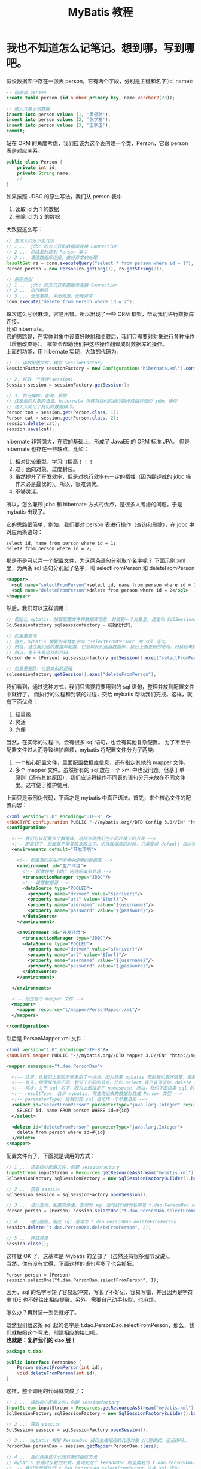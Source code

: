 #+TITLE: MyBatis 教程



* 我也不知道怎么记笔记。想到哪，写到哪吧。

假设数据库中存在一张表 person，它有两个字段，分别是主键和名字(id, name):
#+BEGIN_SRC sql
  -- 创建表 person
  create table person (id number primary key, name varchar2(20));

  -- 插入几条示例数据
  insert into person values (1, '周星驰');
  insert into person values (2, '张学友');
  insert into person values (3, '王家卫');
  commit;
#+END_SRC

站在 ORM 的角度考虑，我们应该为这个表创建一个类，Person，它跟 person 表是对应关系。
#+BEGIN_SRC java
  public class Person {
      private int id;
      private String name;
      // ...
  }
#+END_SRC

如果按照 JDBC 的原生写法，我们从 person 表中
1. 读取 id 为 1 的数据
2. 删除 id 为 2 的数据
大致要这么写：
#+BEGIN_SRC java
  // 查询大约分下面几步
  // 1 ... jdbc 的方式获取数据库连接 Connection
  // 2 ... 将结果封装到 Person 类中
  // 3 ... 清理数据库连接，做好异常的处理
  ResultSet rs = conn.executeQuery("select * from person where id = 1");
  Person person = new Person(rs.getLong(1), rs.getString(2));

  // 删除类似
  // 1 ... jdbc 的方式获取数据库连接 Connection
  // 2 ... 执行删除
  // 3 ... 处理事务，关闭资源，处理异常
  conn.execute("delete from Person where id = 2");
#+END_SRC

每次这么写很麻烦，容易出错。所以出现了一些 ORM 框架，帮助我们进行数据库连接。\\

比如 hibernate。\\
它的思路是，在实体对象中设置好映射和关联后，我们只需要对对象进行各种操作（增删改查等）。
框架会帮助我们把这些操作翻译成对数据库的操作。 \\
上面的功能，用 hibernate 实现，大致的代码为:
#+BEGIN_SRC java
  // 1. 读取配置文件，建立 SessionFactory
  SessionFactory sessionFactory = new Configuration("hibernate.xml").config().buildSessionFactory();

  // 2. 获取一个连接(session)
  Session session = sessionFactory.getSession();

  // 3. 执行操作，查询、删除
  // 这是面向对象的语法。hibernate 负责将我们的操作翻译成相对应的 jdbc 操作
  // 这大大简化了我们的数据操作。
  Person tom = session.get(Person.class, 1);
  Person cat = session.get(Person.class, 2);
  session.delete(cat);
  session.save(cat);
#+END_SRC


hibernate 非常强大，在它的基础上，形成了 JavaEE 的 ORM 标准 JPA。
但是 hibernate 也存在一些缺点，比如：
1. 相对比较重型，学习门槛高！！！
2. 过于面向对象，过度封装。
3. 虽然提升了开发效率，但是对执行效率有一定的牺牲（因为翻译成的 jdbc 操作未必是最优的）。所以，很难调优。
4. 不够灵活。


所以，怎么兼顾 jdbc 和 hibernate 方式的优点，是很多人考虑的问题。于是 mybatis 出现了。

它的思路很简单，例如，我们要对 person 表进行操作（查询和删除），在 jdbc 中对应两条语句：
: select id, name from person where id = 1;
: delete from person where id = 2;

那是不是可以弄一个配置文件，为这两条语句分别取个名字呢？
下面示例 xml 里，为两条 sql 语句分别起了名字，叫 selectFromPerson 和 deleteFromPerson
#+BEGIN_SRC xml
  <mapper>
    <sql name="selectFromPerson">select id, name from person where id = 1</sql>
    <sql name="deleteFromPerson">delete from person where id = 2</sql>
  </mapper>
#+END_SRC

然后，我们可以这样调用：
#+BEGIN_SRC java
  // 初始化 mybatis，加载配置文件和数据库信息，封装到一个对象里，这里叫 SqlSessionFactory
  SqlSessionfactory sqlsessionfactory = 初始化代码;
  
  // 如果要查询
  // 首先，mybatis 需要去寻找名字叫 "selectFromPerson" 的 sql 语句。
  // 然后，通过我们给的数据库配置，它会帮我们连接数据库，执行上面查到的语句，封装结果到 Person 对象里。
  // 所以，差不多是这样的代码:
  Person de = (Person) sqlsessionfactory.getSession().exec("selectFromPerson");

  // 如果要删除，也是类似的逻辑
  sqlsessionfactory.getSession().exec("deleteFromPerson");
#+END_SRC

我们看到，通过这种方式，我们只需要将要用到的 sql 语句，整理并放到配置文件中就行了。
而执行的过程和封装的过程，交给 mybatis 帮助我们完成。这样，就有下面优点：
1. 轻量级
2. 灵活
3. 方便


当然，在实际的过程中，会有很多 sql 语句，也会有其他复杂配置。
为了不至于配置文件过大而导致维护麻烦，mybatis 将配置文件分为了两类:
1. 一个核心配置文件，里面配置数据库信息，还有指定其他的 mapper 文件。
2. 多个 mapper 文件。虽然所有的 sql 放在一个 xml 中也没问题。但基于单一原则（还有其他原因），我们应该将操作不同表的语句分开来放在不同文件里。这样便于维护使用。


上面只是示例伪代码，下面才是 mybatis 中真正语法。首先，来个核心文件的配置内容：
#+BEGIN_SRC xml
  <?xml version="1.0" encoding="UTF-8" ?>
  <!DOCTYPE configuration PUBLIC "-//mybatis.org//DTD Config 3.0//EN" "http://mybatis.org/dtd/mybatis-3-config.dtd">
  <configuration>

    <!-- 我们可以配置多个数据库，这样方便我们在不同环境下的开发 -->
    <!-- 配置好了，后面就不需要改来改去了。切换数据库的时候，只需要将 default 指向我们相应的配置就可以了 -->
    <environments default="开发环境">

      <!-- 配置我们在生产环境中使用的数据库 -->
      <environment id="生产环境">
        <!-- 配置使用 jdbc 内建的事务处理 -->
        <transactionManager type="JDBC"/>
        <!-- 设置数据源 -->
        <dataSource type="POOLED">
          <property name="driver" value="${driver}"/>
          <property name="url" value="${url}"/>
          <property name="username" value="${username}"/>
          <property name="password" value="${password}"/>
        </dataSource>
      </environment>
      
      <environment id="开发环境">
        <transactionManager type="JDBC"/>
        <dataSource type="POOLED">
          <property name="driver" value="${driver}"/>
          <property name="url" value="${url}"/>
          <property name="username" value="${username}"/>
          <property name="password" value="${password}"/>
        </dataSource>
      </environment>

    </environments>

    <!-- 指定各个 mapper 文件 -->
    <mappers>
      <mapper resource="t/mapper/PersonMapper.xml"/>
    </mappers>
    
  </configuration>
#+END_SRC

然后是 PersonMapper.xml 文件：
#+BEGIN_SRC xml
  <?xml version="1.0" encoding="UTF-8"?>
  <!DOCTYPE mapper PUBLIC "-//mybatis.org//DTD Mapper 3.0//EN" "http://mybatis.org/dtd/mybatis-3-mapper.dtd">

  <mapper namespace="t.dao.PersonDao">

    <!-- 这里，比我们上面的示例复杂了一点点。因为想要 mybatis 帮助我们更好做事，就要告诉她更多信息。 -->
    <!-- 首先，根据操作的不同，划分了不同的节点，比如 select 表示查询语句，delete 表示删除语句 -->
    <!-- 再次，关于 sql 名字，因为上面指定了 namespace，所以，我们下面这条 sql 的全名就是 t.dao.UserDao.selectFromPerson -->
    <!-- resultType: 告诉 mybatis，将查询出来的数据封装成 Person 类型 -->
    <!-- parameterType: 给我们的 sql 语句传一个参数进来 -->
    <select id="selectFromPerson" parameterType="java.lang.Integer" resultType="t.model.Person">
      SELECT id, name FROM person WHERE id=#{id}
    </select>
    
    <delete id="deleteFromPerson" parameterType="java.lang.Integer">
      delete from person where id=#{id}
    </delete>
  </mapper>
#+END_SRC


配置文件有了，下面就是调用的方式：
#+BEGIN_SRC java
  // 1 ... 读取核心配置文件，创建 sessionfactory
  InputStream inputStream = Resources.getResourceAsStream("mybatis.xml");
  SqlSessionFactory sqlSessionFactory = new SqlSessionFactoryBuilder().build(inputStream);

  // 2 ... 获取 session
  SqlSession session = sqlSessionFactory.openSession();

  // 3 ... 进行查询，配置文件里，查询的 sql 语句我们给的名字是 t.dao.PersonDao.selectFromPerson，所以，查询如下
  Person person = (Person) session.selectOne("t.dao.PersonDao.selectFromPerson", 1);

  // 4 ... 进行删除，相应 sql 语句为 t.dao.PersonDao.deleteFromPerson
  session.delete("t.dao.PersonDao.deleteFromPerson", 2);

  // 5 ... 释放资源
  session.close();
#+END_SRC



这样就 OK 了，这基本是 Mybatis 的全部了（虽然还有很多细节没说）。\\
当然，你有没有觉得，下面这样的语句写多了也会抓狂。
: Person person = (Person) session.selectOne("t.dao.PersonDao.selectFromPerson", 1);
因为，sql 的名字写短了容易起冲突，写长了不好记，容易写错，并且因为是字符串 IDE 也不好给出相应提醒。另外，需要自己动手转型，也麻烦。

怎么办？再封装一丢丢就好了。

既然我们给这条 sql 起的名字是 t.dao.PersonDao.selectFromPerson，那么，我们就按照这个写法，创建相应的接口呗。\\
*也就是：复辟我们的 dao 层！*
#+BEGIN_SRC java
  package t.dao;

  public interface PersonDao {
      Person selectFromPerson(int id);
      void deleteFromPerson(int id);
  }
#+END_SRC

这样，整个调用的代码就变成了：
#+BEGIN_SRC java
  // 1 ... 读取核心配置文件，创建 sessionfactory
  InputStream inputStream = Resources.getResourceAsStream("mybatis.xml");
  SqlSessionFactory sqlSessionFactory = new SqlSessionFactoryBuilder().build(inputStream);

  // 2 ... 获取 session
  SqlSession session = sqlSessionFactory.openSession();

  // 3 ... mybatis 根据 PersonDao 接口生成相应的代理对象（代理模式，还记得吗）。
  PersonDao personDao = session.getMapper(PersonDao.class);

  // 4 ... 我们调用这个代理对象的相应方法
  // mybatis 会通过反射的方式，查询到这个 PersonDao 的全类名为 t.dao.PersonDao，我们调用的方法名为 selectFromPerson，所以她也就明白了：
  //  -- 我们是想要执行 t.dao.PersonDao.selectFromPerson 这条 sql 语句
  //  -- 返回的数据应该封装成 Person
  // 所以 mybatis 就会去找名字为 t.dao.PersonDao.selectFromPerson 的 sql 语句，查询到，封装结果到 Person 里。
  Person person = personDao.selectFromPerson(1);

  // 5 ... 释放资源
  session.close();
#+END_SRC

有没有发现，这样封装了一下，好像事情变得更面向对象了，操作起来更爽手了。

也就这么简单。

我们的 MyBatis 教程。就这样结束了。


* MyBatis + Spring
** 第一步，创建 Gradle 项目，引入相应 jar 包
#+BEGIN_SRC java
  compile (
           // Databases
           "cn.easyproject:ojdbc7:12.1.0.2.0",
           "c3p0:c3p0:0.9.1.2",

           // Spring
           "org.springframework:spring-web:$springVersion",
           "org.springframework:spring-aop:$springVersion",
           "org.springframework:spring-orm:$springVersion",

           // MyBatis And Plugin
           "org.mybatis:mybatis:3.4.2",
           "org.mybatis:mybatis-spring:1.3.1"
           )
#+END_SRC

** 配置文件
我们可以将 mybatis 的核心配置文件合并到 spring 中:
#+BEGIN_SRC xml
  <?xml version="1.0" encoding="UTF-8"?>
  <beans xmlns="http://www.springframework.org/schema/beans"
         xmlns:xsi="http://www.w3.org/2001/XMLSchema-instance"
         xmlns:context="http://www.springframework.org/schema/context"
         xmlns:tx="http://www.springframework.org/schema/tx"
         xsi:schemaLocation="http://www.springframework.org/schema/beans http://www.springframework.org/schema/beans/spring-beans.xsd http://www.springframework.org/schema/context http://www.springframework.org/schema/context/spring-context.xsd http://www.springframework.org/schema/tx http://www.springframework.org/schema/tx/spring-tx.xsd">

    <!-- 外部资源文件 -->
    <context:property-placeholder location="classpath:db.properties" ignore-unresolvable="true"/>

    <!-- 配置数据源 -->
    <!-- 这里使用的是 c3p0，比较经典的商业上比较成熟的数据源管理包 -->
    <!-- Spring 也内置了一个数据源管理类，我们开发环境可以用，但生产环境就不要用了。因为它太简陋了。 -->
    <!-- 现在使用比较多的，还有阿里云的数据源管理 jar 包，你们可以自行查询 -->
    <bean id="dataSource" class="com.mchange.v2.c3p0.ComboPooledDataSource" destroy-method="close">
      <property name="user" value="${user}"/>
      <property name="password" value="${password}"/>
      <property name="jdbcUrl" value="${url}"/>
      <property name="driverClass" value="${driver}"/>
    </bean>


    <!-- 将 Sqlsessionfactory 的生成工作交给 spring -->
    <bean id="sqlSessionFactory" class="org.mybatis.spring.SqlSessionFactoryBean">
      <!-- 指明使用的数据源 -->
      <property name="dataSource" ref="dataSource"/>
      <!-- 指明所有的 mapper 文件。虽然，也可以通过注解配置 mybatis，但在实际过程中，尽量用 xml 少用注解，因为这样便于维护。切记。-->
      <property name="mapperLocations" value="classpath:mybatis/*.xml"/>
      <!-- 指明默认的实体类的包名，如果指定了，我们在 mapper 里的 resultType="t.model.User" 可以简写为 resultType="User" -->
      <property name="typeAliasesPackage" value="classpath:t.model"/>
    </bean>


    <!--
        如果仅配置了 sqlSessionFactory，在代码中，调用 selectFromPerson，我们需要这样写：

        // 先通过容器获取 sessionfactory
        @Resource SqlSessionFactory sqlSessionFacotory;
        // 得到 mapper
        PersonDao personDao = sqlSessionFacotory.getMapper(PersonDao.class);
        // 执行方法
        personDao.selectFromPerson(1);
      
      
        但是，如果能将代码简化成这种形式，岂不是更美？
      
        // 直接从容器里取出初始化好的 personDao
        @Resource PersonDao personDao;
        // 指定方法
        personDao.selectFromPerson(1);
      
      
        想这样吗？可以，只需要在 Spring 中配置一个后置处理器就好了。
        简而言之，让 spring 在初始化好后，将 basePackage 里的所有接口都通过 mybatis 产生相应的代理类，然后放到容器里。
        这样，我们以后用的时候，只需要到容器里去拿就可以了。
    -->
    <bean class="org.mybatis.spring.mapper.MapperScannerConfigurer">
      <property name="basePackage" value="it.dao"/>
      <property name="sqlSessionFactoryBeanName" value="sqlSessionFactory"/>
    </bean>


    <!-- 下面是声明式事务，跟之前差不多的 -->
    <bean id="transactionManager" class="org.springframework.jdbc.datasource.DataSourceTransactionManager">
      <property name="dataSource" ref="dataSource"/>
    </bean>

    <tx:annotation-driven proxy-target-class="true"/>

  </beans>

#+END_SRC
** 使用，比如，在 PersonService 类里面
#+BEGIN_SRC java
  @Service
  @Transactional
  public class PersonService {

      @Resource
      private PersonDao personDao;

      public getPersonById(int id) {
          return personDao.selectFromPerson(id);
      }
  }
#+END_SRC
